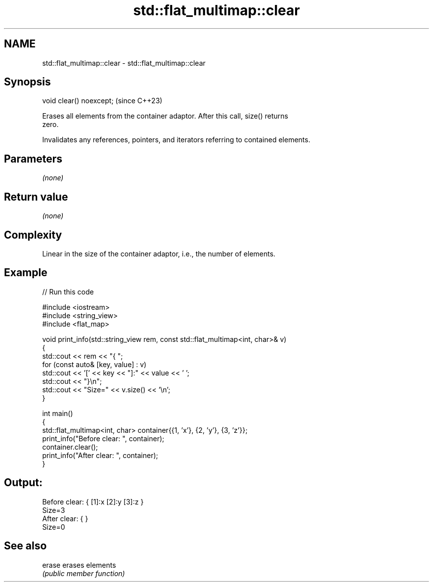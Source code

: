 .TH std::flat_multimap::clear 3 "2024.06.10" "http://cppreference.com" "C++ Standard Libary"
.SH NAME
std::flat_multimap::clear \- std::flat_multimap::clear

.SH Synopsis
   void clear() noexcept;  (since C++23)

   Erases all elements from the container adaptor. After this call, size() returns
   zero.

   Invalidates any references, pointers, and iterators referring to contained elements.

.SH Parameters

   \fI(none)\fP

.SH Return value

   \fI(none)\fP

.SH Complexity

   Linear in the size of the container adaptor, i.e., the number of elements.

.SH Example


// Run this code

 #include <iostream>
 #include <string_view>
 #include <flat_map>

 void print_info(std::string_view rem, const std::flat_multimap<int, char>& v)
 {
     std::cout << rem << "{ ";
     for (const auto& [key, value] : v)
         std::cout << '[' << key << "]:" << value << ' ';
     std::cout << "}\\n";
     std::cout << "Size=" << v.size() << '\\n';
 }

 int main()
 {
     std::flat_multimap<int, char> container{{1, 'x'}, {2, 'y'}, {3, 'z'}};
     print_info("Before clear: ", container);
     container.clear();
     print_info("After clear: ", container);
 }

.SH Output:

 Before clear: { [1]:x [2]:y [3]:z }
 Size=3
 After clear: { }
 Size=0

.SH See also

   erase erases elements
         \fI(public member function)\fP
